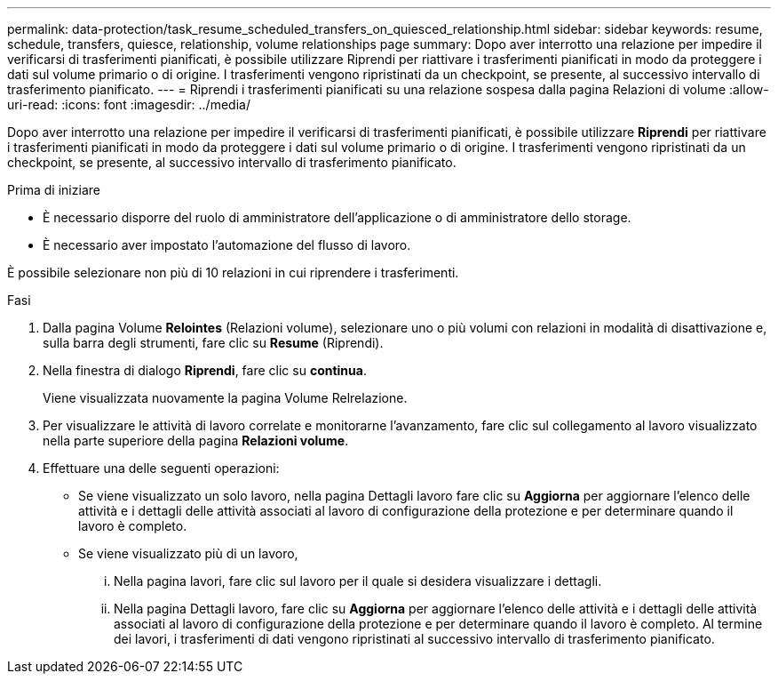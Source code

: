 ---
permalink: data-protection/task_resume_scheduled_transfers_on_quiesced_relationship.html 
sidebar: sidebar 
keywords: resume, schedule, transfers, quiesce, relationship, volume relationships page 
summary: Dopo aver interrotto una relazione per impedire il verificarsi di trasferimenti pianificati, è possibile utilizzare Riprendi per riattivare i trasferimenti pianificati in modo da proteggere i dati sul volume primario o di origine. I trasferimenti vengono ripristinati da un checkpoint, se presente, al successivo intervallo di trasferimento pianificato. 
---
= Riprendi i trasferimenti pianificati su una relazione sospesa dalla pagina Relazioni di volume
:allow-uri-read: 
:icons: font
:imagesdir: ../media/


[role="lead"]
Dopo aver interrotto una relazione per impedire il verificarsi di trasferimenti pianificati, è possibile utilizzare *Riprendi* per riattivare i trasferimenti pianificati in modo da proteggere i dati sul volume primario o di origine. I trasferimenti vengono ripristinati da un checkpoint, se presente, al successivo intervallo di trasferimento pianificato.

.Prima di iniziare
* È necessario disporre del ruolo di amministratore dell'applicazione o di amministratore dello storage.
* È necessario aver impostato l'automazione del flusso di lavoro.


È possibile selezionare non più di 10 relazioni in cui riprendere i trasferimenti.

.Fasi
. Dalla pagina Volume *Relointes* (Relazioni volume), selezionare uno o più volumi con relazioni in modalità di disattivazione e, sulla barra degli strumenti, fare clic su *Resume* (Riprendi).
. Nella finestra di dialogo *Riprendi*, fare clic su *continua*.
+
Viene visualizzata nuovamente la pagina Volume Relrelazione.

. Per visualizzare le attività di lavoro correlate e monitorarne l'avanzamento, fare clic sul collegamento al lavoro visualizzato nella parte superiore della pagina *Relazioni volume*.
. Effettuare una delle seguenti operazioni:
+
** Se viene visualizzato un solo lavoro, nella pagina Dettagli lavoro fare clic su *Aggiorna* per aggiornare l'elenco delle attività e i dettagli delle attività associati al lavoro di configurazione della protezione e per determinare quando il lavoro è completo.
** Se viene visualizzato più di un lavoro,
+
... Nella pagina lavori, fare clic sul lavoro per il quale si desidera visualizzare i dettagli.
... Nella pagina Dettagli lavoro, fare clic su *Aggiorna* per aggiornare l'elenco delle attività e i dettagli delle attività associati al lavoro di configurazione della protezione e per determinare quando il lavoro è completo. Al termine dei lavori, i trasferimenti di dati vengono ripristinati al successivo intervallo di trasferimento pianificato.





